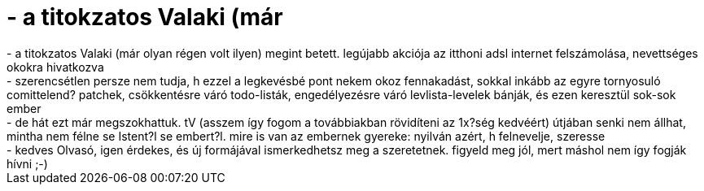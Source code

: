 = - a titokzatos Valaki (már

:slug: a_titokzatos_valaki_mar
:category: regi
:tags: hu
:date: 2004-10-24T21:39:38Z
++++
- a titokzatos Valaki (már olyan régen volt ilyen) megint betett. legújabb akciója az itthoni adsl internet felszámolása, nevettséges okokra hivatkozva<br>- szerencsétlen persze nem tudja, h ezzel a legkevésbé pont nekem okoz fennakadást, sokkal inkább az egyre tornyosuló comittelend? patchek, csökkentésre váró todo-listák, engedélyezésre váró levlista-levelek bánják, és ezen keresztül sok-sok ember<br>- de hát ezt már megszokhattuk. tV (asszem így fogom a továbbiakban rövidíteni az 1x?ség kedvéért) útjában senki nem állhat, mintha nem félne se Istent?l se embert?l. mire is van az embernek gyereke: nyilván azért, h felnevelje, szeresse<br>- kedves Olvasó, igen érdekes, és új formájával ismerkedhetsz meg a szeretetnek. figyeld meg jól, mert máshol nem így fogják hívni ;-)
++++
